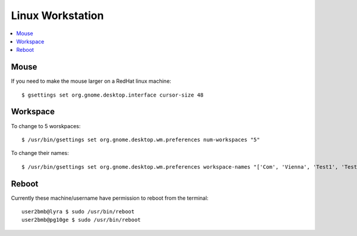 Linux Workstation
=================

.. contents:: 
   :local:


Mouse
-----

If you need to make the mouse larger on a RedHat linux machine::

    $ gsettings set org.gnome.desktop.interface cursor-size 48

Workspace
---------

To change to 5 worskpaces::

	$ /usr/bin/gsettings set org.gnome.desktop.wm.preferences num-workspaces "5"


To change their names::

	$ /usr/bin/gsettings set org.gnome.desktop.wm.preferences workspace-names "['Com', 'Vienna', 'Test1', 'Test2','Test3']"

Reboot
------

Currently these machine/username have permission to reboot from the terminal::

    user2bmb@lyra $ sudo /usr/bin/reboot
    user2bmb@pg10ge $ sudo /usr/bin/reboot

